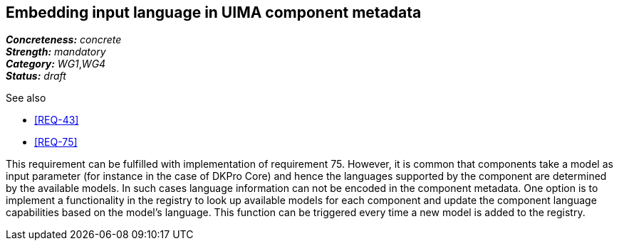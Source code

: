 == Embedding input language in UIMA component metadata

[%hardbreaks]
[small]#*_Concreteness:_* __concrete__#
[small]#*_Strength:_*     __mandatory__#
[small]#*_Category:_*     __WG1__,__WG4__#
[small]#*_Status:_*       __draft__#

.See also 
* <<REQ-43>>
* <<REQ-75>>

This requirement can be fulfilled with implementation of requirement 75. However, it is common that components take a
model as input parameter (for instance in the case of DKPro Core) and hence the languages supported by the component
are determined by the available models. In such cases language information can not be encoded in the component metadata.
One option is to implement a functionality in the registry to look up available models for each component and update
the component language capabilities based on the model’s language. This function can be triggered every time a new
model is added to the registry.